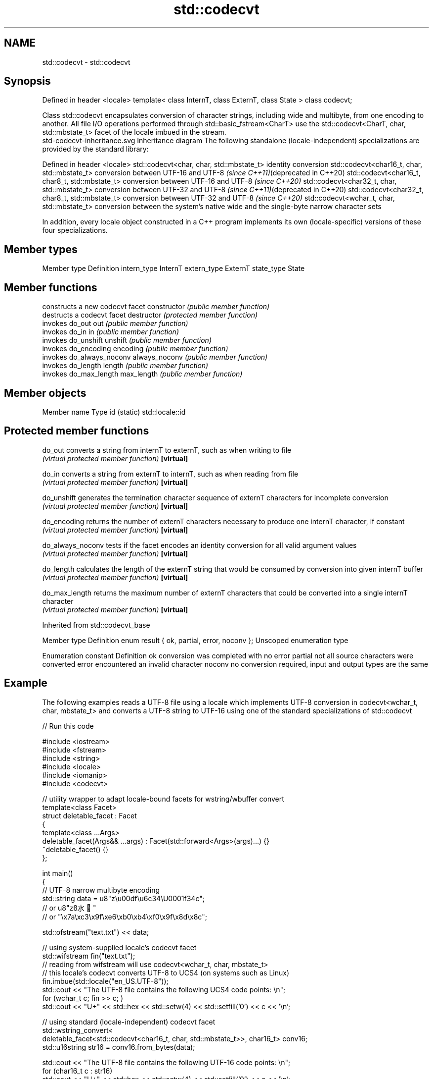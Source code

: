 .TH std::codecvt 3 "2020.03.24" "http://cppreference.com" "C++ Standard Libary"
.SH NAME
std::codecvt \- std::codecvt

.SH Synopsis

Defined in header <locale>
template<
class InternT,
class ExternT,
class State
> class codecvt;

Class std::codecvt encapsulates conversion of character strings, including wide and multibyte, from one encoding to another. All file I/O operations performed through std::basic_fstream<CharT> use the std::codecvt<CharT, char, std::mbstate_t> facet of the locale imbued in the stream.
 std-codecvt-inheritance.svg
Inheritance diagram
The following standalone (locale-independent) specializations are provided by the standard library:

Defined in header <locale>
std::codecvt<char, char, std::mbstate_t>        identity conversion
std::codecvt<char16_t, char, std::mbstate_t>    conversion between UTF-16 and UTF-8 \fI(since C++11)\fP(deprecated in C++20)
std::codecvt<char16_t, char8_t, std::mbstate_t> conversion between UTF-16 and UTF-8 \fI(since C++20)\fP
std::codecvt<char32_t, char, std::mbstate_t>    conversion between UTF-32 and UTF-8 \fI(since C++11)\fP(deprecated in C++20)
std::codecvt<char32_t, char8_t, std::mbstate_t> conversion between UTF-32 and UTF-8 \fI(since C++20)\fP
std::codecvt<wchar_t, char, std::mbstate_t>     conversion between the system's native wide and the single-byte narrow character sets

In addition, every locale object constructed in a C++ program implements its own (locale-specific) versions of these four specializations.

.SH Member types


Member type Definition
intern_type InternT
extern_type ExternT
state_type  State


.SH Member functions


              constructs a new codecvt facet
constructor   \fI(public member function)\fP
              destructs a codecvt facet
destructor    \fI(protected member function)\fP
              invokes do_out
out           \fI(public member function)\fP
              invokes do_in
in            \fI(public member function)\fP
              invokes do_unshift
unshift       \fI(public member function)\fP
              invokes do_encoding
encoding      \fI(public member function)\fP
              invokes do_always_noconv
always_noconv \fI(public member function)\fP
              invokes do_length
length        \fI(public member function)\fP
              invokes do_max_length
max_length    \fI(public member function)\fP


.SH Member objects


Member name Type
id (static) std::locale::id


.SH Protected member functions



do_out           converts a string from internT to externT, such as when writing to file
                 \fI(virtual protected member function)\fP
\fB[virtual]\fP

do_in            converts a string from externT to internT, such as when reading from file
                 \fI(virtual protected member function)\fP
\fB[virtual]\fP

do_unshift       generates the termination character sequence of externT characters for incomplete conversion
                 \fI(virtual protected member function)\fP
\fB[virtual]\fP

do_encoding      returns the number of externT characters necessary to produce one internT character, if constant
                 \fI(virtual protected member function)\fP
\fB[virtual]\fP

do_always_noconv tests if the facet encodes an identity conversion for all valid argument values
                 \fI(virtual protected member function)\fP
\fB[virtual]\fP

do_length        calculates the length of the externT string that would be consumed by conversion into given internT buffer
                 \fI(virtual protected member function)\fP
\fB[virtual]\fP

do_max_length    returns the maximum number of externT characters that could be converted into a single internT character
                 \fI(virtual protected member function)\fP
\fB[virtual]\fP


Inherited from std::codecvt_base


Member type                                 Definition
enum result { ok, partial, error, noconv }; Unscoped enumeration type


Enumeration constant Definition
ok                   conversion was completed with no error
partial              not all source characters were converted
error                encountered an invalid character
noconv               no conversion required, input and output types are the same


.SH Example

The following examples reads a UTF-8 file using a locale which implements UTF-8 conversion in codecvt<wchar_t, char, mbstate_t> and converts a UTF-8 string to UTF-16 using one of the standard specializations of std::codecvt

// Run this code

  #include <iostream>
  #include <fstream>
  #include <string>
  #include <locale>
  #include <iomanip>
  #include <codecvt>

  // utility wrapper to adapt locale-bound facets for wstring/wbuffer convert
  template<class Facet>
  struct deletable_facet : Facet
  {
      template<class ...Args>
      deletable_facet(Args&& ...args) : Facet(std::forward<Args>(args)...) {}
      ~deletable_facet() {}
  };

  int main()
  {
      // UTF-8 narrow multibyte encoding
      std::string data = u8"z\\u00df\\u6c34\\U0001f34c";
                         // or u8"zß水🍌"
                         // or "\\x7a\\xc3\\x9f\\xe6\\xb0\\xb4\\xf0\\x9f\\x8d\\x8c";

      std::ofstream("text.txt") << data;

      // using system-supplied locale's codecvt facet
      std::wifstream fin("text.txt");
      // reading from wifstream will use codecvt<wchar_t, char, mbstate_t>
      // this locale's codecvt converts UTF-8 to UCS4 (on systems such as Linux)
      fin.imbue(std::locale("en_US.UTF-8"));
      std::cout << "The UTF-8 file contains the following UCS4 code points: \\n";
      for (wchar_t c; fin >> c; )
          std::cout << "U+" << std::hex << std::setw(4) << std::setfill('0') << c << '\\n';

      // using standard (locale-independent) codecvt facet
      std::wstring_convert<
          deletable_facet<std::codecvt<char16_t, char, std::mbstate_t>>, char16_t> conv16;
      std::u16string str16 = conv16.from_bytes(data);

      std::cout << "The UTF-8 file contains the following UTF-16 code points: \\n";
      for (char16_t c : str16)
          std::cout << "U+" << std::hex << std::setw(4) << std::setfill('0') << c << '\\n';
  }

.SH Output:

  The UTF-8 file contains the following UCS4 code points:
  U+007a
  U+00df
  U+6c34
  U+1f34c
  The UTF-8 file contains the following UTF-16 code points:
  U+007a
  U+00df
  U+6c34
  U+d83c
  U+df4c


.SH See also


Character           locale-defined multibyte              UTF-8                              UTF-16
conversions         (UTF-8, GB18030)
                                                          codecvt<char16_t, char, mbstate_t>
UTF-16              mbrtoc16 / c16rtomb(with C11's DR488) codecvt_utf8_utf16<char16_t>       N/A
                                                          codecvt_utf8_utf16<char32_t>
                                                          codecvt_utf8_utf16<wchar_t>
UCS2                c16rtomb(without C11's DR488)         codecvt_utf8<char16_t>             codecvt_utf16<char16_t>
                                                          codecvt_utf8<wchar_t>(Windows)     codecvt_utf16<wchar_t>(Windows)
                                                          codecvt<char32_t, char, mbstate_t> codecvt_utf16<char32_t>
UTF-32              mbrtoc32 / c32rtomb                   codecvt_utf8<char32_t>             codecvt_utf16<wchar_t>(non-Windows)
                                                          codecvt_utf8<wchar_t>(non-Windows)
system wide:        mbsrtowcs / wcsrtombs
UTF-32(non-Windows) use_facet<codecvt                     No                                 No
UCS2(Windows)       <wchar_t, char, mbstate_t>>(locale)


                      defines character conversion errors
codecvt_base          \fI(class template)\fP
                      creates a codecvt facet for the named locale
codecvt_byname        \fI(class template)\fP

codecvt_utf8          converts between UTF-8 and UCS2/UCS4
                      \fI(class template)\fP
\fI(C++11)\fP
(deprecated in C++17)

codecvt_utf16         converts between UTF-16 and UCS2/UCS4
                      \fI(class template)\fP
\fI(C++11)\fP
(deprecated in C++17)

codecvt_utf8_utf16    converts between UTF-8 and UTF-16
                      \fI(class template)\fP
\fI(C++11)\fP
(deprecated in C++17)




